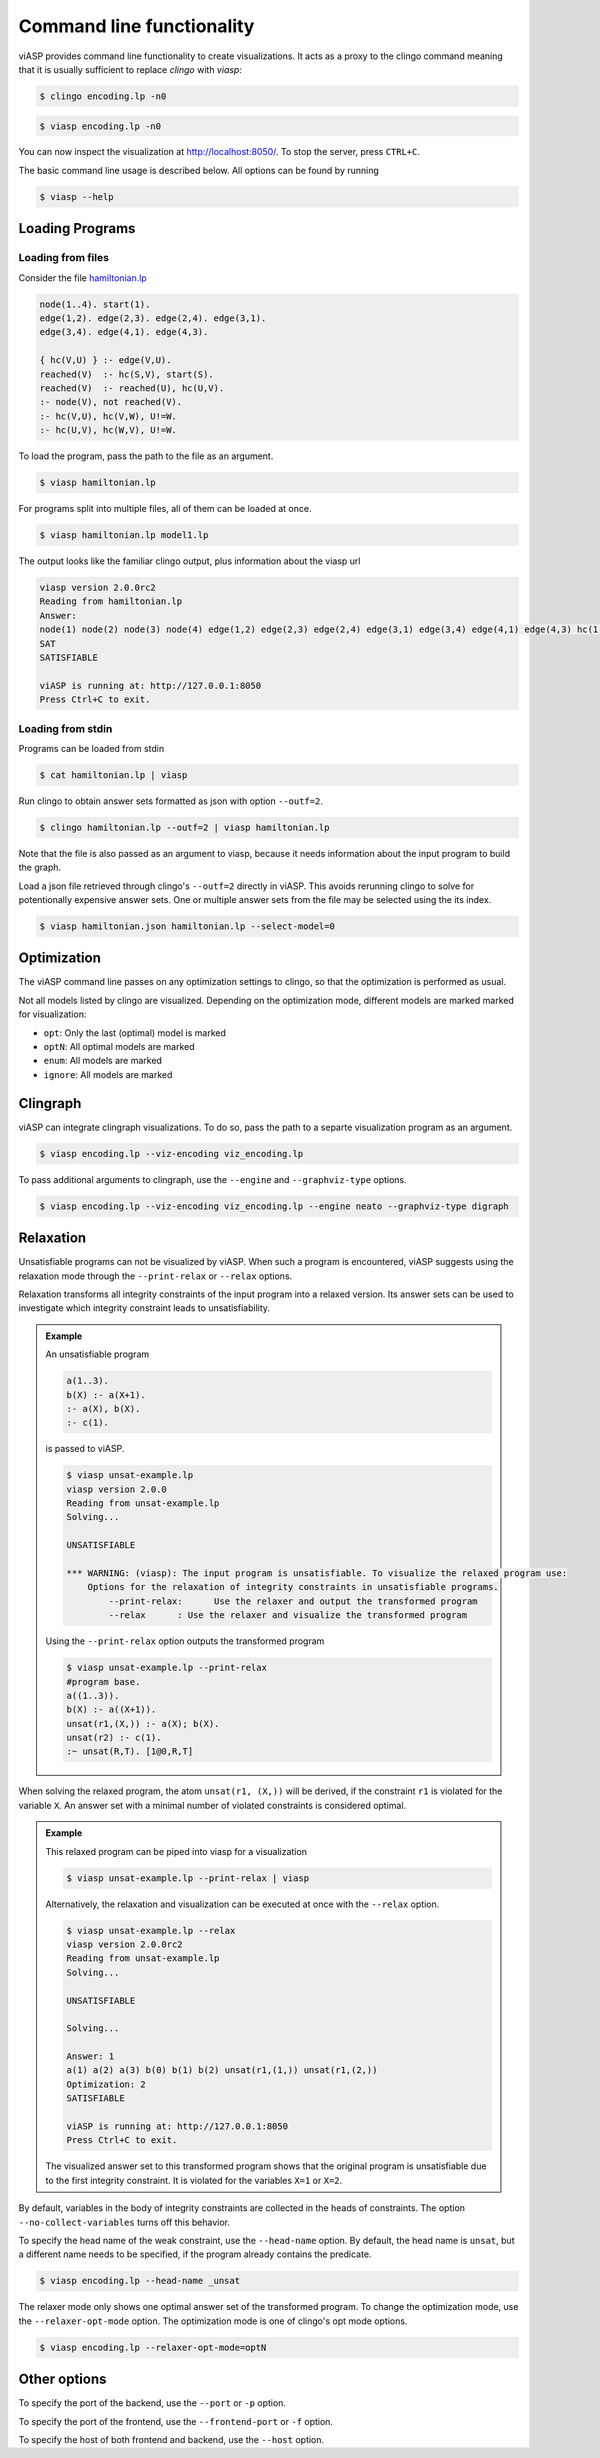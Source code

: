 ==========================
Command line functionality
==========================

viASP provides command line functionality to create visualizations. It acts as a proxy to the clingo command meaning that it is usually sufficient to replace `clingo` with `viasp`:

.. code-block:: bash

    $ clingo encoding.lp -n0

.. code-block:: bash

    $ viasp encoding.lp -n0

You can now inspect the visualization at http://localhost:8050/. To stop the server, press ``CTRL+C``.


The basic command line usage is described below. All options can be found by running

.. code-block:: bash

    $ viasp --help


Loading Programs
----------------

Loading from files
""""""""""""""""""

Consider the file `hamiltonian.lp <https://github.com/potassco/viasp/blob/main/examples/hamiltonian.lp>`__

.. code-block::

    node(1..4). start(1).
    edge(1,2). edge(2,3). edge(2,4). edge(3,1).
    edge(3,4). edge(4,1). edge(4,3). 

    { hc(V,U) } :- edge(V,U).
    reached(V)  :- hc(S,V), start(S).
    reached(V)  :- reached(U), hc(U,V).
    :- node(V), not reached(V).
    :- hc(V,U), hc(V,W), U!=W.
    :- hc(U,V), hc(W,V), U!=W.


To load the program, pass the path to the file as an argument.

.. code-block:: bash

    $ viasp hamiltonian.lp


For programs split into multiple files, all of them can be loaded at once.

.. code-block:: bash

    $ viasp hamiltonian.lp model1.lp

The output looks like the familiar clingo output, plus information about the viasp url

.. code-block:: bash
    
    viasp version 2.0.0rc2
    Reading from hamiltonian.lp
    Answer:    
    node(1) node(2) node(3) node(4) edge(1,2) edge(2,3) edge(2,4) edge(3,1) edge(3,4) edge(4,1) edge(4,3) hc(1,2) hc(2,3) hc(3,4) hc(4,1) start(1) reached(2) reached(3) reached(4) reached(1)
    SAT
    SATISFIABLE

    viASP is running at: http://127.0.0.1:8050
    Press Ctrl+C to exit.


Loading from stdin
""""""""""""""""""

Programs can be loaded from stdin

.. code-block:: bash

    $ cat hamiltonian.lp | viasp

Run clingo to obtain answer sets formatted as json with option ``--outf=2``.

.. code-block:: bash

    $ clingo hamiltonian.lp --outf=2 | viasp hamiltonian.lp

Note that the file is also passed as an argument to viasp, because it needs information about the input program to build the graph.

Load a json file retrieved through clingo's ``--outf=2`` directly in viASP. This avoids rerunning clingo to solve for potentionally expensive answer sets. One or multiple answer sets from the file may be selected using the its index.

.. code-block:: bash

    $ viasp hamiltonian.json hamiltonian.lp --select-model=0


Optimization
------------

The viASP command line passes on any optimization settings to clingo, so that the optimization is performed as usual.

Not all models listed by clingo are visualized. Depending on the optimization mode, different models are marked marked for visualization: 

- ``opt``: Only the last (optimal) model is marked
- ``optN``: All optimal models are marked
- ``enum``: All models are marked
- ``ignore``: All models are marked

Clingraph
---------

viASP can integrate clingraph visualizations. To do so, pass the path to a separte visualization program as an argument.

.. code-block:: bash

    $ viasp encoding.lp --viz-encoding viz_encoding.lp

To pass additional arguments to clingraph, use the ``--engine`` and ``--graphviz-type`` options.

.. code-block:: bash

    $ viasp encoding.lp --viz-encoding viz_encoding.lp --engine neato --graphviz-type digraph


Relaxation
----------

Unsatisfiable programs can not be visualized by viASP. When such a program is encountered, viASP suggests using the relaxation mode through the ``--print-relax`` or ``--relax`` options. 

Relaxation transforms all integrity constraints of the input program into a relaxed version. Its answer sets can be used to investigate which integrity constraint leads to unsatisfiability.

.. admonition:: Example

    An unsatisfiable program

    .. code-block:: bash
    
        a(1..3). 
        b(X) :- a(X+1).
        :- a(X), b(X).
        :- c(1).

    is passed to viASP.

    .. code-block:: bash

        $ viasp unsat-example.lp
        viasp version 2.0.0
        Reading from unsat-example.lp
        Solving...

        UNSATISFIABLE

        *** WARNING: (viasp): The input program is unsatisfiable. To visualize the relaxed program use:
            Options for the relaxation of integrity constraints in unsatisfiable programs.
                --print-relax:      Use the relaxer and output the transformed program
                --relax      : Use the relaxer and visualize the transformed program


    Using the ``--print-relax`` option outputs the transformed program

    .. code-block:: bash

        $ viasp unsat-example.lp --print-relax
        #program base.
        a((1..3)).
        b(X) :- a((X+1)).
        unsat(r1,(X,)) :- a(X); b(X).
        unsat(r2) :- c(1).
        :~ unsat(R,T). [1@0,R,T]

When solving the relaxed program, the atom ``unsat(r1, (X,))`` will be derived, if the constraint ``r1`` is violated for the variable ``X``. An answer set with a minimal number of violated constraints is considered optimal.

.. admonition:: Example


    This relaxed program can be piped into viasp for a visualization

    .. code-block:: bash

        $ viasp unsat-example.lp --print-relax | viasp

    Alternatively, the relaxation and visualization can be executed at once with the ``--relax`` option.

    .. code-block:: bash

        $ viasp unsat-example.lp --relax
        viasp version 2.0.0rc2
        Reading from unsat-example.lp
        Solving...

        UNSATISFIABLE

        Solving...

        Answer: 1
        a(1) a(2) a(3) b(0) b(1) b(2) unsat(r1,(1,)) unsat(r1,(2,))
        Optimization: 2
        SATISFIABLE

        viASP is running at: http://127.0.0.1:8050
        Press Ctrl+C to exit.


    .. image:: ../img/relaxer-program.png


    The visualized answer set to this transformed program shows that the original program is unsatisfiable due to the first integrity constraint. It is violated for the variables ``X=1`` or ``X=2``.
    

By default, variables in the body of integrity constraints are collected in the heads of constraints. The option ``--no-collect-variables`` turns off this behavior.

To specify the head name of the weak constraint, use the ``--head-name`` option. By default, the head name is ``unsat``, but a different name needs to be specified, if the program already contains the predicate.

.. code-block:: bash

    $ viasp encoding.lp --head-name _unsat

The relaxer mode only shows one optimal answer set of the transformed program. To change the optimization mode, use the ``--relaxer-opt-mode`` option. The optimization mode is one of clingo's opt mode options. 

.. code-block:: bash

    $ viasp encoding.lp --relaxer-opt-mode=optN


Other options
-------------

To specify the port of the backend, use the ``--port`` or ``-p`` option.

To specify the port of the frontend, use the ``--frontend-port`` or ``-f`` option.

To specify the host of both frontend and backend, use the ``--host`` option.
